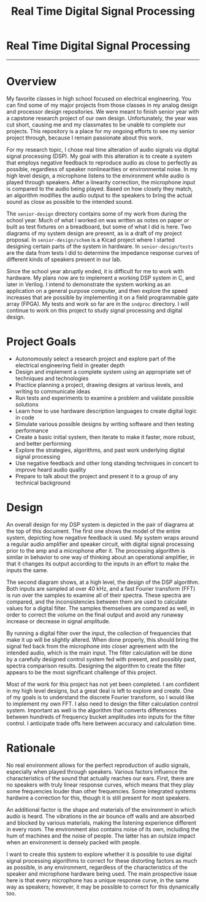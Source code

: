 #+TITLE: Real Time Digital Signal Processing
#+OPTIONS: toc:nil

* Real Time Digital Signal Processing
:PROPERTIES:
:UNNUMBERED: notoc
:END:

[[file:./senior-design/project-block.png]]
-----
[[file:./senior-design/DSP-arch.png]]

#+TOC: headlines


* Overview
My favorite classes in high school focused on electrical
engineering. You can find some of my major projects from those classes
in my analog design and processor design repositories. We were meant
to finish senior year with a capstone research project of our own
design. Unfortunately, the year was cut short, causing me and my
classmates to be unable to complete our projects. This repository is a
place for my ongoing efforts to see my senior project through, because
I remain passionate about this work.

For my research topic, I chose real time alteration of audio signals
via digital signal processing (DSP). My goal with this alteration is to
create a system that employs negative feedback to reproduce audio as
close to perfectly as possible, regardless of speaker nonlinearities
or environmental noise. In my high level design, a microphone listens
to the environment while audio is played through speakers. After a
linearity correction, the microphone input is compared to the audio
being played. Based on how closely they match, an algorithm modifies
the audio output to the speakers to bring the actual sound as close as
possible to the intended sound.

The =senior-design= directory contains some of my work from during the
school year. Much of what I worked on was written as notes on paper or
built as test fixtures on a breadboard, but some of what I did is
here. Two diagrams of my system design are present, as is a draft of
my project proposal. In =senior-design/schem= is a Kicad project where
I started designing certain parts of the system in hardware. In
=senior-design/tests= are the data from tests I did to determine the
impedance response curves of different kinds of speakers present in
our lab.

Since the school year abruptly ended, it is difficult for me to work
with hardware. My plans now are to implement a working DSP system in
C, and later in Verilog. I intend to demonstrate the system working as
an application on a general purpose computer, and then explore the
speed increases that are possible by implementing it on a field
programmable gate array (FPGA). My tests and work so far are in the
=sndproc= directory. I will continue to work on this project to study
signal processing and digital design.


* Project Goals
- Autonomously select a research project and explore part of the
  electrical engineering field in greater depth
- Design and implement a complete system using an appropriate set of
  techniques and technologies
- Practice planning a project, drawing designs at various levels, and
  writing to communicate ideas
- Run tests and experiments to examine a problem and validate possible
  solutions
- Learn how to use hardware description languages to create digital
  logic in code
- Simulate various possible designs by writing software and then
  testing performance
- Create a basic initial system, then iterate to make it faster, more
  robust, and better performing
- Explore the strategies, algorithms, and past work underlying digital
  signal processing
- Use negative feedback and other long standing techniques in concert
  to improve heard audio quality
- Prepare to talk about the project and present it to a group of any
  technical background


* Design
An overall design for my DSP system is depicted in the pair of
diagrams at the top of this document. The first one shows the model of
the entire system, depicting how negative feedback is used. My system
wraps around a regular audio amplifier and speaker circuit, with
digital signal processing prior to the amp and a microphone after
it. The processing algorithm is similar in behavior to one way of
thinking about an operational amplifier, in that it changes its output
according to the inputs in an effort to make the inputs the same.

The second diagram shows, at a high level, the design of the DSP
algorithm. Both inputs are sampled at over 40 kHz, and a fast Fourier
transform (FFT) is run over the samples to examine all of their
spectra. These spectra are compared, and the inconsistencies between
them are used to calculate values for a digital filter. The samples
themselves are compared as well, in order to correct the volume on the
final output and avoid any runaway increase or decrease in signal
amplitude.

By running a digital filter over the input, the collection of
frequencies that make it up will be slightly altered. When done
properly, this should bring the signal fed back from the microphone
into closer agreement with the intended audio, which is the main
input. The filter calculation will be done by a carefully designed
control system fed with present, and possibly past, spectra comparison
results. Designing the algorithm to create the filter appears to be
the most significant challenge of this project.

Most of the work for this project has not yet been completed. I am
confident in my high level designs, but a great deal is left to
explore and create. One of my goals is to understand the discrete
Fourier transform, so I would like to implement my own FFT. I also
need to design the filter calculation control system. Important as
well is the algorithm that converts differences between hundreds of
frequency bucket amplitudes into inputs for the filter control. I
anticipate trade offs here between accuracy and calculation time.

* Rationale
No real environment allows for the perfect reproduction of audio
signals, especially when played through speakers. Various factors
influence the characteristics of the sound that actually reaches our
ears. First, there are no speakers with truly linear response curves,
which means that they play some frequencies louder than other
frequencies. Some integrated systems hardwire a correction for this,
though it is still present for most speakers.

An additional factor is the shape and materials of the environment in
which audio is heard. The vibrations in the air bounce off walls and
are absorbed and blocked by various materials, making the listening
experience different in every room. The environment also contains
noise of its own, including the hum of machines and the noise of
people. The latter has an outsize impact when an environment is
densely packed with people.

I want to create this system to explore whether it is possible to use
digital signal processing algorithms to correct for these distorting
factors as much as possible, in any environment, regardless of the
characteristics of the speaker and microphone hardware being used. The
main prospective issue here is that every microphone has a unique
response curve, in the same way as speakers; however, it may be
possible to correct for this dynamically too.
